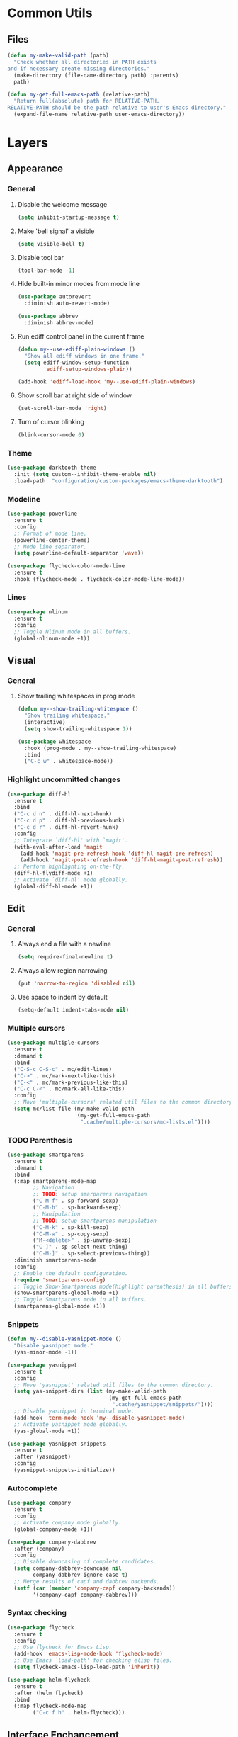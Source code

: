 * Common Utils
** Files
#+begin_src emacs-lisp :tangle yes
(defun my-make-valid-path (path)
  "Check whether all directories in PATH exists
and if necessary create missing directories."
  (make-directory (file-name-directory path) :parents)
  path)

(defun my-get-full-emacs-path (relative-path)
  "Return full(absolute) path for RELATIVE-PATH.
RELATIVE-PATH should be the path relative to user's Emacs directory."
  (expand-file-name relative-path user-emacs-directory))
#+end_src
* Layers
** Appearance
*** General
**** Disable the welcome message
#+begin_src emacs-lisp :tangle yes
(setq inhibit-startup-message t)
#+end_src
**** Make 'bell signal' a visible
#+begin_src emacs-lisp :tangle yes
(setq visible-bell t)
#+end_src
**** Disable tool bar
#+begin_src emacs-lisp :tangle yes
(tool-bar-mode -1)
#+end_src
**** Hide built-in minor modes from mode line
 #+begin_src emacs-lisp :tangle yes
(use-package autorevert
  :diminish auto-revert-mode)

(use-package abbrev
  :diminish abbrev-mode)
 #+end_src
**** Run ediff control panel in the current frame
 #+begin_src emacs-lisp :tangle yes
(defun my--use-ediff-plain-windows ()
  "Show all ediff windows in one frame."
  (setq ediff-window-setup-function
        'ediff-setup-windows-plain))

(add-hook 'ediff-load-hook 'my--use-ediff-plain-windows)
  #+end_src
**** Show scroll bar at right side of window
 #+begin_src emacs-lisp :tangle yes
(set-scroll-bar-mode 'right)
 #+end_src
**** Turn of cursor blinking
 #+begin_src emacs-lisp :tangle yes
(blink-cursor-mode 0)
 #+end_src
*** Theme
 #+begin_src emacs-lisp :tangle yes
(use-package darktooth-theme
  :init (setq custom--inhibit-theme-enable nil)
  :load-path  "configuration/custom-packages/emacs-theme-darktooth")
 #+end_src
*** Modeline
 #+begin_src emacs-lisp :tangle yes
(use-package powerline
  :ensure t
  :config
  ;; Format of mode line.
  (powerline-center-theme)
  ;; Mode line separator.
  (setq powerline-default-separator 'wave))

(use-package flycheck-color-mode-line
  :ensure t
  :hook (flycheck-mode . flycheck-color-mode-line-mode))
 #+end_src
*** Lines
 #+begin_src emacs-lisp :tangle yes
(use-package nlinum
  :ensure t
  :config
  ;; Toggle Nlinum mode in all buffers.
  (global-nlinum-mode +1))
 #+end_src
** Visual
*** General
**** Show trailing whitespaces in prog mode
#+begin_src emacs-lisp :tangle yes
(defun my--show-trailing-whitespace ()
  "Show trailing whitespace."
  (interactive)
  (setq show-trailing-whitespace 1))

(use-package whitespace
  :hook (prog-mode . my--show-trailing-whitespace)
  :bind
  ("C-c w" . whitespace-mode))
#+end_src
*** Highlight uncommitted changes
#+begin_src emacs-lisp :tangle yes
(use-package diff-hl
  :ensure t
  :bind
  ("C-c d n" . diff-hl-next-hunk)
  ("C-c d p" . diff-hl-previous-hunk)
  ("C-c d r" . diff-hl-revert-hunk)
  :config
  ;; Integrate `diff-hl' with `magit'.
  (with-eval-after-load 'magit
    (add-hook 'magit-pre-refresh-hook 'diff-hl-magit-pre-refresh)
    (add-hook 'magit-post-refresh-hook 'diff-hl-magit-post-refresh))
  ;; Perform highlighting on-the-fly.
  (diff-hl-flydiff-mode +1)
  ;; Activate `diff-hl' mode globally.
  (global-diff-hl-mode +1))
#+end_src
** Edit
*** General
**** Always end a file with a newline
#+begin_src emacs-lisp :tangle yes
(setq require-final-newline t)
#+end_src
**** Always allow region narrowing
#+begin_src emacs-lisp :tangle yes
(put 'narrow-to-region 'disabled nil)
#+end_src
**** Use space to indent by default
#+begin_src emacs-lisp :tangle yes
(setq-default indent-tabs-mode nil)
#+end_src
*** Multiple cursors
#+begin_src emacs-lisp :tangle yes
(use-package multiple-cursors
  :ensure t
  :demand t
  :bind
  ("C-S-c C-S-c" . mc/edit-lines)
  ("C->" . mc/mark-next-like-this)
  ("C-<" . mc/mark-previous-like-this)
  ("C-c C-<" . mc/mark-all-like-this)
  :config
  ;; Move 'multiple-cursors' related util files to the common directory.
  (setq mc/list-file (my-make-valid-path
                      (my-get-full-emacs-path
                       ".cache/multiple-cursors/mc-lists.el"))))
#+end_src
*** TODO Parenthesis
#+begin_src emacs-lisp :tangle yes
(use-package smartparens
  :ensure t
  :demand t
  :bind
  (:map smartparens-mode-map
        ;; Navigation
        ;; TODO: setup smarparens navigation
        ("C-M-f" . sp-forward-sexp)
        ("C-M-b" . sp-backward-sexp)
        ;; Manipulation
        ;; TODO: setup smartparens manipulation
        ("C-M-k" . sp-kill-sexp)
        ("C-M-w" . sp-copy-sexp)
        ("M-<delete>" . sp-unwrap-sexp)
        ("C-]" . sp-select-next-thing)
        ("C-M-]" . sp-select-previous-thing))
  :diminish smartparens-mode
  :config
  ;; Enable the default configuration.
  (require 'smartparens-config)
  ;; Toggle Show-Smartparens mode(highlight parenthesis) in all buffers.
  (show-smartparens-global-mode +1)
  ;; Toggle Smartparens mode in all buffers.
  (smartparens-global-mode +1))
#+end_src
*** Snippets
#+begin_src emacs-lisp :tangle yes
(defun my--disable-yasnippet-mode ()
  "Disable yasnippet mode."
  (yas-minor-mode -1))

(use-package yasnippet
  :ensure t
  :config
  ;; Move 'yasnippet' related util files to the common directory.
  (setq yas-snippet-dirs (list (my-make-valid-path
                                (my-get-full-emacs-path
                                 ".cache/yasnippet/snippets/"))))
  ;; Disable yasnippet in terminal mode.
  (add-hook 'term-mode-hook 'my--disable-yasnippet-mode)
  ;; Activate yasnippet mode globally.
  (yas-global-mode +1))

(use-package yasnippet-snippets
  :ensure t
  :after (yasnippet)
  :config
  (yasnippet-snippets-initialize))
#+end_src
*** Autocomplete
#+begin_src emacs-lisp :tangle yes
(use-package company
  :ensure t
  :config
  ;; Activate company mode globally.
  (global-company-mode +1))

(use-package company-dabbrev
  :after (company)
  :config
  ;; Disable downcasing of complete candidates.
  (setq company-dabbrev-downcase nil
        company-dabbrev-ignore-case t)
  ;; Merge results of capf and dabbrev backends.
  (setf (car (member 'company-capf company-backends))
        '(company-capf company-dabbrev)))
#+end_src
*** Syntax checking
#+begin_src emacs-lisp :tangle yes
(use-package flycheck
  :ensure t
  :config
  ;; Use flycheck for Emacs Lisp.
  (add-hook 'emacs-lisp-mode-hook 'flycheck-mode)
  ;; Use Emacs `load-path' for checking elisp files.
  (setq flycheck-emacs-lisp-load-path 'inherit))

(use-package helm-flycheck
  :ensure t
  :after (helm flycheck)
  :bind
  (:map flycheck-mode-map
        ("C-c f h" . helm-flycheck)))
#+end_src
** Interface Enchancement
*** General
**** Use "y" or "n" instead of "yes" or "not"
 #+begin_src emacs-lisp :tangle yes
(fset 'yes-or-no-p 'y-or-n-p)
 #+end_src
*** External Commands Execution
 #+begin_src emacs-lisp :tangle yes
(use-package multi-compile
  :ensure t
  :config
  ;; Make "multi-compile-alist" safe as local variable.
  ;; It's useful for creating ".dir-locals.el".
  (put 'multi-compile-alist 'safe-local-variable #'listp)
  ;; Move 'multi-compile' related util files to the common directory.
  (setq multi-compile-history-file
        (my-make-valid-path
         (my-get-full-emacs-path
          ".cache/multi-compile/multi-compile.cache")))
  ;; Set "helm" completion system after "helm" is loaded.
  (with-eval-after-load 'helm
    (setq multi-compile-completion-system 'helm)))
 #+end_src
*** Incremental Completions
**** Ido
**** TODO Helm
#+begin_src emacs-lisp :tangle yes
;; (defun my-browse-url-chrome-incognito (url &optional _ignore)
;;   "Browse URL in Google Chrome incognito mode."
;;   (helm-generic-browser url "google-chrome" "--incognito"))
;; (with-eval-after-load 'helm-net
;;      (when (executable-find "curl")
;;        ;; Use curl to fetch candidates from Google.
;;        (my-setq-when-bound helm-net-prefer-curl t))
;;      ;; Open search result in Chrome incognito mode.
;;      (my-setq-when-bound helm-google-suggest-default-browser-function
;;                          'my-browse-url-chrome-incognito))
;; bind keys
;; ("C-c h g" . helm-google-suggest)

;; (if (boundp 'helm-sources-using-default-as-input)
;;        (add-to-list 'helm-sources-using-default-as-input
;;                     'helm-source-man-pages))

(use-package helm
  :ensure t
  :bind
  ("M-x" . helm-M-x)
  ("M-y" . helm-show-kill-ring)
  ("C-x b" . helm-mini)
  ("C-x C-f" . helm-find-files)
  ("C-c h o" . helm-occur)
  (:map helm-map
        ([tab] . helm-execute-persistent-action)
        ("C-i" . helm-execute-persistent-action)
        ("C-z" . helm-select-action))
  :diminish helm-mode
  :config
  (require 'helm-config)
  ;; Commdand prefix setup
  ;; The default "C-x c" is quite close to "C-x C-c", which quits Emacs.
  ;; Changed to "C-c h". Note: We must set "C-c h" globally, because we
  ;; cannot change `helm-command-prefix-key' once `helm-config' is loaded.
  (global-set-key (kbd "C-c h") 'helm-command-prefix)
  (global-unset-key (kbd "C-x c"))
  (setq
   ;; TODO: helm-ff-file-name-history-use-recentf t
   ;; Open helm buffer inside current window,
   ;; not occupy whole other window.
   helm-split-window-in-side-p t
   ;; Move to end or beginning of source
   ;; when reaching top or bottom of source.
   helm-move-to-line-cycle-in-source nil
   ;; Scroll 8 lines other window using M-<next>/M-<prior>.
   helm-scroll-amount 8
   ;; Search for library in `require' and `declare-function' sexp.
   helm-ff-search-library-in-sexp t
   ;; Follow results.
   helm-follow-mode-persistent t)
  ;; Toggle helm in all buffers.
  (helm-mode +1))
#+end_src
**** Ivy
*** Pop-ups
#+begin_src emacs-lisp :tangle yes
(use-package company-quickhelp
  :ensure t
  :after (company)
  :bind
  (:map company-active-map
        ("M-h" . company-quickhelp-manual-begin))
  :config
  ;; Don't show quickhelp popup automatically.
  (setq company-quickhelp-delay nil)
  ;; Activate `company-quickhelp' mode globally.
  (company-quickhelp-mode +1))

(use-package flycheck-pos-tip
  :ensure t
  :after (flycheck)
  :config
  ;; Activate `flycheck-pos-tip-mode' mode globally.
  (flycheck-pos-tip-mode +1))

(use-package git-messenger
  :ensure t
  :bind
  ("C-c d m" . git-messenger:popup-message)
  :config
  (with-eval-after-load 'magit
    (setq git-messenger:use-magit-popup t)))
#+end_src
** Search & Navigation
*** General
**** Smooth scrolling
#+begin_src emacs-lisp :tangle yes
(setq scroll-conservatively 10000)
#+end_src
*** Jump between matched patterns
#+begin_src emacs-lisp :tangle yes
(use-package helm-swoop
  :ensure t
  :after (helm)
  :bind
  ("C-c s s" . helm-swoop)
  ("C-c s m" . helm-multi-swoop)
  ("C-c s a" . helm-multi-swoop-all)
  ("C-c s p" . helm-multi-swoop-projectile)
  ("M-I" . helm-swoop-back-to-last-point)
  (:map isearch-mode-map
        ;; When doing isearch, hand the word over to helm-swoop
        ("M-i" . helm-swoop-from-isearch))
  :config
  (setq
   ;; If this value is t, split window inside the current window.
   helm-swoop-split-with-multiple-windows t
   ;; Split direcion: 'split-window-vertically
   ;; or 'split-window-horizontally.
   helm-swoop-split-direction 'split-window-vertically
   ;; If nil, you can slightly boost invoke speed
   ;; in exchange for text color.
   helm-swoop-speed-or-color t))
#+end_src
** Project Management
#+begin_src emacs-lisp :tangle yes
(defun my--projectile-mode-line-function ()
  "Report project name."
  (format " Proj[%s]" (projectile-project-name)))

(use-package helm-projectile
  :ensure t
  :after (helm)
  :bind-keymap
  ("C-c p" . projectile-command-map)
  :config
  ;; Use helm completion system.
  (setq projectile-completion-system 'helm)
  (helm-projectile-on)
  ;; Mode of action after switch a project.
  (setq projectile-switch-project-action 'helm-projectile)
  ;; Format mode line indecator for projectile.
  (setq projectile-mode-line-function 'my--projectile-mode-line-function)
  ;; Move 'projectile' related util files to the common directory.
  (setq projectile-cache-file
        (my-make-valid-path
         (my-get-full-emacs-path
          ".cache/projectile/projectile.cache")))
  (setq projectile-known-projects-file
        (my-make-valid-path
         (my-get-full-emacs-path
          ".cache/projectile/known-projects.eld")))
  ;; Activate projectile mode globally.
  (projectile-mode +1))
#+end_src
** Languages
*** C#
**** Navigation, autocomplete, syntax checking
#+begin_src emacs-lisp :tangle yes
(defun my--set-csharp-company-backends ()
  "Set the list of company backends for C# locally."
  (setq-local company-backends
              '((company-omnisharp
                 :separate
                 company-dabbrev
                 company-yasnippet))))

(use-package omnisharp
  :ensure t
  :hook (csharp-mode . omnisharp-mode)
  :bind
  (:map csharp-mode-map
        ("M-." . omnisharp-go-to-definition)
        ("M-?" . omnisharp-helm-find-usages)
        ("C-c r" . omnisharp-run-code-action-refactoring))
  :config
  ;; Use custom version of omnisharp server.
  (setq omnisharp-expected-server-version "1.30.1")
  ;; Define company backends for C#.
  (with-eval-after-load 'company
    (add-hook 'csharp-mode-hook 'my--set-csharp-company-backends))
  ;; Use flycheck for C#.
  (with-eval-after-load 'flycheck
    (add-hook 'csharp-mode-hook 'flycheck-mode)))
 #+end_src
*** C++
**** General
***** Use 4 spaces indentation for C++
#+begin_src emacs-lisp :tangle yes
(defun my--set-c++-code-style ()
  "Set code style for C++ language."
  (c-set-style "stroustrup"))

(add-hook 'c++-mode-hook 'my--set-c++-code-style)
#+end_src
**** Navigation, autocomplete, syntax checking
#+begin_src emacs-lisp :tangle yes
(defun my--pulse-line-hook-function (&optional prefix)
  "Wrapper around `pulse-line-hook-function' with the ignored PREFIX argument.
It is used as advice for several `rtags' functions."
  (ignore prefix)
  (pulse-line-hook-function))

(use-package rtags
  :ensure t
  :bind
  (:map c-mode-map
        ("M-." . rtags-find-symbol-at-point)
        ("M-?" . rtags-find-references-at-point)
        ("M-," . rtags-location-stack-back)
   :map c++-mode-map
        ("M-." . rtags-find-symbol-at-point)
        ("M-?" . rtags-find-references-at-point)
        ("M-," . rtags-location-stack-back))
  :config
  ;; Set installation path for RTags server.
  (setq rtags-install-path (my-make-valid-path
                            (my-get-full-emacs-path
                             ".cache/rtags")))
  ;; Add line pulsing for `rtags' search functions:
  (advice-add 'rtags-find-symbol-at-point
              :after 'my--pulse-line-hook-function)
  (advice-add 'rtags-find-references-at-point
              :after 'my--pulse-line-hook-function)
  (advice-add 'rtags-location-stack-back
              :after 'my--pulse-line-hook-function))

(use-package helm-rtags
  :ensure t
  :after (helm rtags)
  :config
  ;; Integrate RTags with Helm.
  (with-eval-after-load 'helm
    (setq rtags-display-result-backend 'helm)))

(defun my--irony-setup-completion-functions ()
  "Replace the `completion-at-point' and `complete-symbol' bindings
in irony-mode's buffers by irony-mode's function."
  (define-key irony-mode-map [remap completion-at-point]
    'irony-completion-at-point-async)
  (define-key irony-mode-map [remap complete-symbol]
    'irony-completion-at-point-async))

(use-package irony
  :ensure t
  :hook ((c-mode c++-mode) . irony-mode)
  :config
  ;; Rebind completion functions for irony mode.
  (add-hook 'irony-mode-hook 'my--irony-setup-completion-functions)
  ;; Setup C++ completion database(according to compile options).
  (add-hook 'irony-mode-hook 'irony-cdb-autosetup-compile-options))

(use-package company-irony
  :ensure t
  :after (company irony)
  :config
  ;; Integrate company with irony.
  (add-hook 'irony-mode-hook 'company-irony-setup-begin-commands))

(defun my--set-c++-company-backends ()
  "Set the list of company backends for C++ locally."
  (if (boundp 'company-backends)
      (setq-local company-backends
                  '((company-irony
                     company-irony-c-headers
                     :separate
                     company-dabbrev
                     company-yasnippet)))))

(use-package company-irony-c-headers
  :ensure t
  :after (company-irony company irony)
  :config
  ;; Define company backends for C++.
  (add-hook 'c++-mode-hook 'my--set-c++-company-backends))

(use-package flycheck-irony
  :ensure t
  :after (flycheck irony)
  :config
  ;; Use flycheck for C.
  (add-hook 'c-mode-hook 'flycheck-mode)
  ;; Use flycheck for C++.
  (add-hook 'c++-mode-hook 'flycheck-mode)
  ;; Integrate flycheck with irony.
  (add-hook 'flycheck-mode-hook 'flycheck-irony-setup))
#+end_src
*** Common Lisp
**** Navigation, autocomplete, syntax checking
#+begin_src emacs-lisp :tangle yes
(defun my--set-lisp-company-backends ()
  "Set the list of company backends for Common Lisp locally."
  (if (boundp 'company-backends)
      (setq-local company-backends '(company-capf))))

(use-package sly
  :ensure t
  :config
  (with-eval-after-load 'company
    (add-hook 'lisp-mode-hook 'my--set-lisp-company-backends)
    (add-hook 'sly-mrepl-hook 'my--set-lisp-company-backends)))
#+end_src
*** Dockerfile
#+begin_src emacs-lisp :tangle yes
(use-package dockerfile-mode
  :ensure t)
#+end_src
*** TODO Web
#+begin_src emacs-lisp :tangle yes
(use-package web-mode
  :ensure t
  :mode ("\\.html?\\'" "\\.xml?\\'" "\\.css\\'"
         "\\.scss\\'" "\\.js\\'" "\\.tpl\\'")
  :config
  ;; Setup HTML, CSS and script indentation.
  (setq web-mode-markup-indent-offset 2
        web-mode-css-indent-offset 2
        web-mode-code-indent-offset 2)
  ;; TODO: (add-hook 'web-mode-hook 'flycheck-mode)
  ;; TODO: Integrate flycheck with Web
  ;; (flycheck-add-mode 'html-tidy 'web-mode)
  )
#+end_src
** Integration
*** Docker
#+begin_src emacs-lisp :tangle yes
(use-package docker
  :ensure t)
#+end_src
*** Remote file access
#+begin_src emacs-lisp :tangle yes
(use-package tramp
  :ensure t
  :config
  ;; Move 'tramp' related util files to the common directory.
  (setq tramp-persistency-file-name (my-make-valid-path
                                     (my-get-full-emacs-path
                                      ".cache/tramp/tramp")))
  ;; It seems that "ssh" method is faster than the default method "scp".
  (setq tramp-default-method "ssh"))
#+end_src
** Version Control
*** Git
#+begin_src emacs-lisp :tangle yes
(use-package magit
  :ensure t
  :bind
  ("C-c d s" . magit-status)
  ("C-c d i" . magit-init)
  ("C-c d c" . magit-clone))

(use-package magit-lfs
  :ensure t
  :after (magit))
#+end_src
*** Subversion
#+begin_src emacs-lisp :tangle yes
(use-package magit-svn
  :ensure t
  :after (magit))
#+end_src
** Miscellaneous
*** General
**** Save all backups in one place
#+begin_src emacs-lisp :tangle yes
(setq backup-directory-alist
      `(("" . ,(my-make-valid-path (my-get-full-emacs-path ".cache/backup")))))
#+end_src
**** Move util files of the built-in minor modes to the common directory
#+begin_src emacs-lisp :tangle yes
(use-package recentf
  :config
  ;; Move 'recentf' related util files to the common directory
  (setq recentf-save-file (my-make-valid-path
                           (my-get-full-emacs-path
                            ".cache/recentf/recentf"))))
#+end_src
